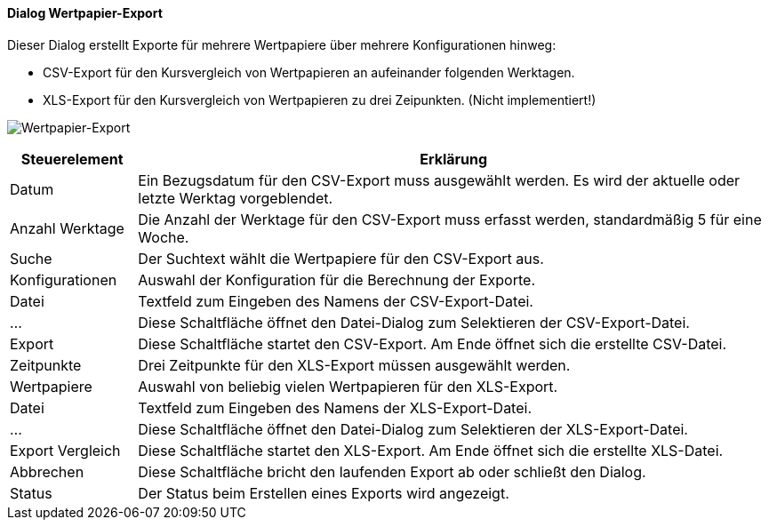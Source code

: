 :wp220-title: Wertpapier-Export
anchor:WP220[{wp220-title}]

==== Dialog {wp220-title}

Dieser Dialog erstellt Exporte für mehrere Wertpapiere über mehrere Konfigurationen hinweg:

* CSV-Export für den Kursvergleich von Wertpapieren an aufeinander folgenden Werktagen.
* XLS-Export für den Kursvergleich von Wertpapieren zu drei Zeipunkten. (Nicht implementiert!)

image:WP220.png[{wp220-title},title={wp220-title}]

[width="100%",cols="1,5a",frame="all",options="header"]
|==========================
|Steuerelement|Erklärung
|Datum        |Ein Bezugsdatum für den CSV-Export muss ausgewählt werden. Es wird der aktuelle oder letzte Werktag vorgeblendet.
|Anzahl Werktage|Die Anzahl der Werktage für den CSV-Export muss erfasst werden, standardmäßig 5 für eine Woche.
|Suche        |Der Suchtext wählt die Wertpapiere für den CSV-Export aus.
|Konfigurationen|Auswahl der Konfiguration für die Berechnung der Exporte.
|Datei        |Textfeld zum Eingeben des Namens der CSV-Export-Datei.
|...          |Diese Schaltfläche öffnet den Datei-Dialog zum Selektieren der CSV-Export-Datei.
////
|Export       |Diese Schaltfläche startet den CSV-Export. Am Ende öffnet sich die erstellte CSV-Datei.
|Zeitpunkte   |Drei Zeitpunkte für den XLS-Export müssen ausgewählt werden.
|Wertpapiere  |Auswahl von beliebig vielen Wertpapieren für den XLS-Export.
|Datei        |Textfeld zum Eingeben des Namens der XLS-Export-Datei.
|...          |Diese Schaltfläche öffnet den Datei-Dialog zum Selektieren der XLS-Export-Datei.
|Export Vergleich|Diese Schaltfläche startet den XLS-Export. Am Ende öffnet sich die erstellte XLS-Datei.
////
|Abbrechen    |Diese Schaltfläche bricht den laufenden Export ab oder schließt den Dialog.
////
|Status       |Der Status beim Erstellen eines Exports wird angezeigt.
////
|==========================
